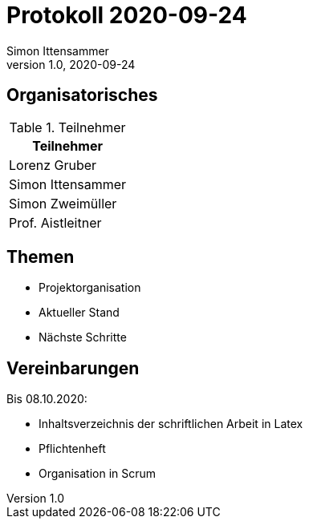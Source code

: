 = Protokoll 2020-09-24
Simon Ittensammer
1.0, 2020-09-24
:icons: font

== Organisatorisches

.Teilnehmer
|===
|Teilnehmer

|Lorenz Gruber

|Simon Ittensammer

|Simon Zweimüller

|Prof. Aistleitner

|===

== Themen

* Projektorganisation
* Aktueller Stand
* Nächste Schritte

== Vereinbarungen

Bis 08.10.2020:

* Inhaltsverzeichnis der schriftlichen Arbeit in Latex
* Pflichtenheft
* Organisation in Scrum
